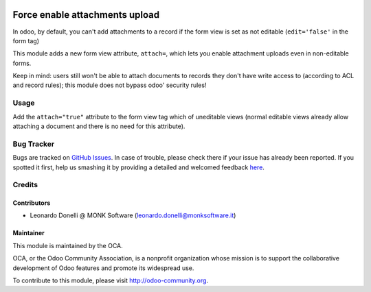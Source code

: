 .. image:: https://img.shields.io/badge/licence-AGPL--3-blue.svg
   :target: http://www.gnu.org/licenses/agpl-3.0-standalone.html
   :alt: License: AGPL-3

===============================
Force enable attachments upload
===============================

In odoo, by default, you can't add attachments to a record if the form view
is set as not editable (``edit='false'`` in the form tag)

This module adds a new form view attribute, ``attach=``, which lets you
enable attachment uploads even in non-editable forms.

Keep in mind: users still won't be able to attach documents
to records they don't have write access to (according to ACL and record rules);
this module does not bypass odoo' security rules!

Usage
=====

Add the ``attach="true"`` attribute to the form view tag which of uneditable views
(normal editable views already allow attaching a document and there is no need
for this attribute).

.. image:: https://odoo-community.org/website/image/ir.attachment/5784_f2813bd/datas
   :alt: Try me on Runbot
   :target: https://runbot.odoo-community.org/runbot/118/10.0


Bug Tracker
===========

Bugs are tracked on `GitHub Issues <https://github.com/OCA/
knowledge/issues>`_.
In case of trouble, please check there if your issue has already been reported.
If you spotted it first, help us smashing it by providing a detailed and welcomed feedback `here <https://github.com/OCA/
knowledge/issues/new?body=module:%20
attachment_force_attach%0Aversion:%20
10.0%0A%0A**Steps%20to%20reproduce**%0A-%20...%0A%0A**Current%20behavior**%0A%0A**Expected%20behavior**>`_.


Credits
=======

Contributors
------------

* Leonardo Donelli @ MONK Software (leonardo.donelli@monksoftware.it)

Maintainer
----------

.. image:: https://odoo-community.org/logo.png
   :alt: Odoo Community Association
   :target: https://odoo-community.org

This module is maintained by the OCA.

OCA, or the Odoo Community Association, is a nonprofit organization whose
mission is to support the collaborative development of Odoo features and
promote its widespread use.

To contribute to this module, please visit http://odoo-community.org.
